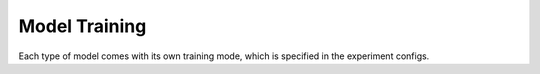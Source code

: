 Model Training
=====

Each type of model comes with its own training mode, which is specified in the experiment configs.

..
    TODO write about the configs